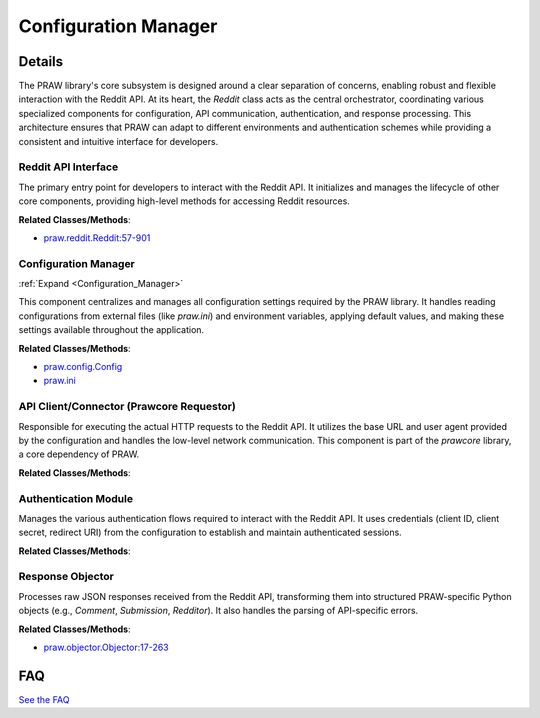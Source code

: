 Configuration Manager
=====================

.. mermaid::

   graph LR
      Reddit_API_Interface["Reddit API Interface"]
      Configuration_Manager["Configuration Manager"]
      API_Client_Connector_Prawcore_Requestor_["API Client/Connector (Prawcore Requestor)"]
      Authentication_Module["Authentication Module"]
      Response_Objector["Response Objector"]
      Reddit_API_Interface -- "Initializes and uses" --> Configuration_Manager
      Reddit_API_Interface -- "Initializes and uses" --> API_Client_Connector_Prawcore_Requestor_
      Reddit_API_Interface -- "Initializes and uses" --> Authentication_Module
      Reddit_API_Interface -- "Initializes and uses" --> Response_Objector
      Configuration_Manager -- "Provides configuration to" --> Reddit_API_Interface
      Reddit_API_Interface -- "sends requests to" --> API_Client_Connector_Prawcore_Requestor_
      Configuration_Manager -- "Provides authentication parameters to" --> Authentication_Module
      Authentication_Module -- "authenticates requests for" --> API_Client_Connector_Prawcore_Requestor_
      API_Client_Connector_Prawcore_Requestor_ -- "returns raw data to" --> Response_Objector
      Response_Objector -- "Returns PRAW objects to" --> Reddit_API_Interface
      Reddit_API_Interface -- "configures" --> Authentication_Module
      Reddit_API_Interface -- "configures" --> API_Client_Connector_Prawcore_Requestor_
      click Configuration_Manager href "https://github.com/CodeBoarding/praw/blob/main/.codeboarding/Configuration_Manager.html" "Details"

| |codeboarding-badge| |demo-badge| |contact-badge|

.. |codeboarding-badge| image:: https://img.shields.io/badge/Generated%20by-CodeBoarding-9cf?style=flat-square
   :target: https://github.com/CodeBoarding/CodeBoarding
.. |demo-badge| image:: https://img.shields.io/badge/Try%20our-Demo-blue?style=flat-square
   :target: https://www.codeboarding.org/demo
.. |contact-badge| image:: https://img.shields.io/badge/Contact%20us%20-%20contact@codeboarding.org-lightgrey?style=flat-square
   :target: mailto:contact@codeboarding.org

Details
-------

The PRAW library's core subsystem is designed around a clear separation of concerns, enabling robust and flexible interaction with the Reddit API. At its heart, the `Reddit` class acts as the central orchestrator, coordinating various specialized components for configuration, API communication, authentication, and response processing. This architecture ensures that PRAW can adapt to different environments and authentication schemes while providing a consistent and intuitive interface for developers.

Reddit API Interface
^^^^^^^^^^^^^^^^^^^^

The primary entry point for developers to interact with the Reddit API. It initializes and manages the lifecycle of other core components, providing high-level methods for accessing Reddit resources.

**Related Classes/Methods**:

* `praw.reddit.Reddit:57-901 <https://github.com/CodeBoarding/praw/blob/main/praw/reddit.py#L57-L901>`_

Configuration Manager
^^^^^^^^^^^^^^^^^^^^^

:ref:`Expand <Configuration_Manager>`

This component centralizes and manages all configuration settings required by the PRAW library. It handles reading configurations from external files (like `praw.ini`) and environment variables, applying default values, and making these settings available throughout the application.

**Related Classes/Methods**:

* `praw.config.Config <https://github.com/CodeBoarding/praw/blob/main/praw/config.py>`_
* `praw.ini <https://github.com/CodeBoarding/praw/blob/main/praw/praw.ini>`_

API Client/Connector (Prawcore Requestor)
^^^^^^^^^^^^^^^^^^^^^^^^^^^^^^^^^^^^^^^^^

Responsible for executing the actual HTTP requests to the Reddit API. It utilizes the base URL and user agent provided by the configuration and handles the low-level network communication. This component is part of the `prawcore` library, a core dependency of PRAW.

**Related Classes/Methods**:


Authentication Module
^^^^^^^^^^^^^^^^^^^^^

Manages the various authentication flows required to interact with the Reddit API. It uses credentials (client ID, client secret, redirect URI) from the configuration to establish and maintain authenticated sessions.

**Related Classes/Methods**:


Response Objector
^^^^^^^^^^^^^^^^^

Processes raw JSON responses received from the Reddit API, transforming them into structured PRAW-specific Python objects (e.g., `Comment`, `Submission`, `Redditor`). It also handles the parsing of API-specific errors.

**Related Classes/Methods**:

* `praw.objector.Objector:17-263 <https://github.com/CodeBoarding/praw/blob/main/praw/objector.py#L17-L263>`_


FAQ
---

`See the FAQ <https://github.com/CodeBoarding/GeneratedOnBoardings/tree/main?tab=readme-ov-file#faq>`_
